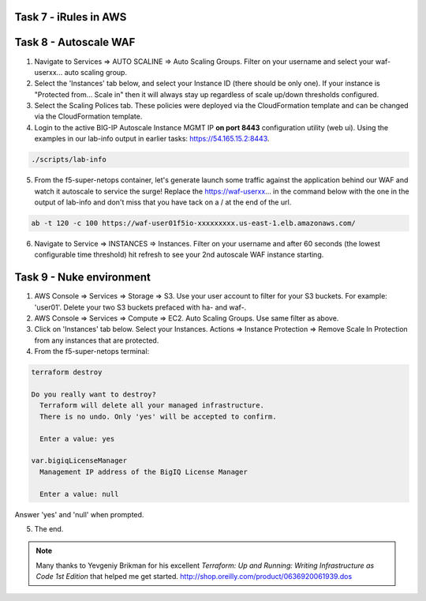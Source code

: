 Task 7 - iRules in AWS
----------------------

Task 8 - Autoscale WAF
----------------------

1. Navigate to Services => AUTO SCALINE => Auto Scaling Groups. Filter on your username and select your waf-userxx... auto scaling group.
2. Select the 'Instances' tab below, and select your Instance ID (there should be only one). If your instance is "Protected from... Scale in" then it will always stay up regardless of scale up/down thresholds configured.
3. Select the Scaling Polices tab. These policies were deployed via the CloudFormation template and can be changed via the CloudFormation template.
4. Login to the active BIG-IP Autoscale Instance MGMT IP **on port 8443** configuration utility (web ui). Using the examples in our lab-info output in earlier tasks: https://54.165.15.2:8443.

.. code-block:: bash

   ./scripts/lab-info

5. From the f5-super-netops container, let's generate launch some traffic against the application behind our WAF and watch it autoscale to service the surge! Replace the https://waf-userxx... in the command below with the one in the output of lab-info and don't miss that you have tack on a / at the end of the url.

.. code-block:: bash

   ab -t 120 -c 100 https://waf-user01f5io-xxxxxxxxx.us-east-1.elb.amazonaws.com/

6. Navigate to Service => INSTANCES => Instances. Filter on your username and after 60 seconds (the lowest configurable time threshold) hit refresh to see your 2nd autoscale WAF instance starting.

Task 9 - Nuke environment
-------------------------
1.  AWS Console => Services => Storage => S3. Use your user account to filter for your S3 buckets. For example: 'user01'. Delete your two S3 buckets prefaced with ha- and waf-.

2. AWS Console => Services => Compute => EC2. Auto Scaling Groups. Use same filter as above.

3. Click on 'Instances' tab below. Select your Instances. Actions => Instance Protection => Remove Scale In Protection from any instances that are protected.

4. From the f5-super-netops terminal:

.. code-block:: bash

   terraform destroy

   Do you really want to destroy?
     Terraform will delete all your managed infrastructure.
     There is no undo. Only 'yes' will be accepted to confirm.

     Enter a value: yes

   var.bigiqLicenseManager
     Management IP address of the BigIQ License Manager

     Enter a value: null

Answer 'yes' and 'null' when prompted.

5. The end.

.. note:: Many thanks to Yevgeniy Brikman for his excellent *Terraform: Up and Running: Writing Infrastructure as Code 1st Edition* that helped me get started. http://shop.oreilly.com/product/0636920061939.dos
